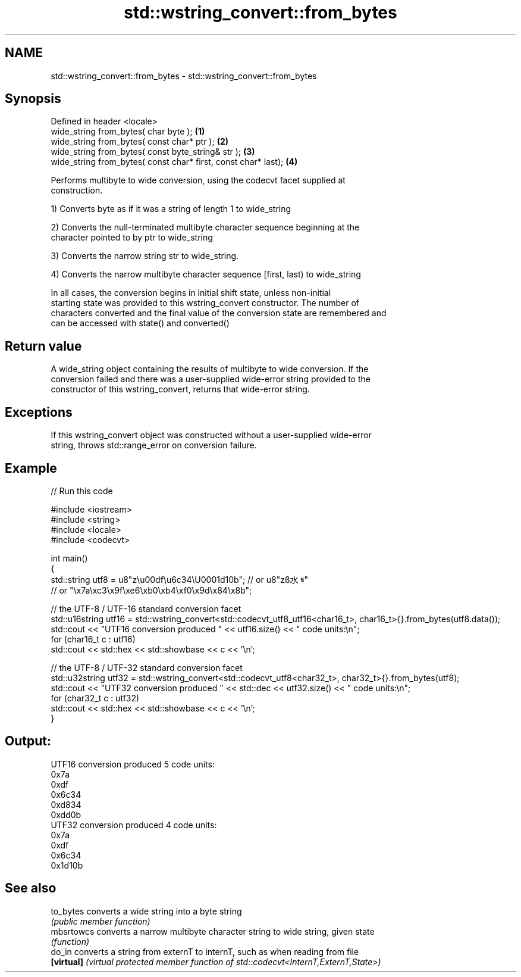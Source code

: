 .TH std::wstring_convert::from_bytes 3 "2021.11.17" "http://cppreference.com" "C++ Standard Libary"
.SH NAME
std::wstring_convert::from_bytes \- std::wstring_convert::from_bytes

.SH Synopsis
   Defined in header <locale>
   wide_string from_bytes( char byte );                          \fB(1)\fP
   wide_string from_bytes( const char* ptr );                    \fB(2)\fP
   wide_string from_bytes( const byte_string& str );             \fB(3)\fP
   wide_string from_bytes( const char* first, const char* last); \fB(4)\fP

   Performs multibyte to wide conversion, using the codecvt facet supplied at
   construction.

   1) Converts byte as if it was a string of length 1 to wide_string

   2) Converts the null-terminated multibyte character sequence beginning at the
   character pointed to by ptr to wide_string

   3) Converts the narrow string str to wide_string.

   4) Converts the narrow multibyte character sequence [first, last) to wide_string

   In all cases, the conversion begins in initial shift state, unless non-initial
   starting state was provided to this wstring_convert constructor. The number of
   characters converted and the final value of the conversion state are remembered and
   can be accessed with state() and converted()

.SH Return value

   A wide_string object containing the results of multibyte to wide conversion. If the
   conversion failed and there was a user-supplied wide-error string provided to the
   constructor of this wstring_convert, returns that wide-error string.

.SH Exceptions

   If this wstring_convert object was constructed without a user-supplied wide-error
   string, throws std::range_error on conversion failure.

.SH Example


// Run this code

 #include <iostream>
 #include <string>
 #include <locale>
 #include <codecvt>

 int main()
 {
     std::string utf8 =  u8"z\\u00df\\u6c34\\U0001d10b"; // or u8"zß水𝄋"
                         // or "\\x7a\\xc3\\x9f\\xe6\\xb0\\xb4\\xf0\\x9d\\x84\\x8b";

     // the UTF-8 / UTF-16 standard conversion facet
     std::u16string utf16 = std::wstring_convert<std::codecvt_utf8_utf16<char16_t>, char16_t>{}.from_bytes(utf8.data());
     std::cout << "UTF16 conversion produced " << utf16.size() << " code units:\\n";
     for (char16_t c : utf16)
         std::cout << std::hex << std::showbase << c << '\\n';

     // the UTF-8 / UTF-32 standard conversion facet
     std::u32string utf32 = std::wstring_convert<std::codecvt_utf8<char32_t>, char32_t>{}.from_bytes(utf8);
     std::cout << "UTF32 conversion produced " << std::dec << utf32.size() << " code units:\\n";
     for (char32_t c : utf32)
         std::cout << std::hex << std::showbase << c << '\\n';
 }

.SH Output:

 UTF16 conversion produced 5 code units:
 0x7a
 0xdf
 0x6c34
 0xd834
 0xdd0b
 UTF32 conversion produced 4 code units:
 0x7a
 0xdf
 0x6c34
 0x1d10b

.SH See also

   to_bytes  converts a wide string into a byte string
             \fI(public member function)\fP
   mbsrtowcs converts a narrow multibyte character string to wide string, given state
             \fI(function)\fP
   do_in     converts a string from externT to internT, such as when reading from file
   \fB[virtual]\fP \fI(virtual protected member function of std::codecvt<InternT,ExternT,State>)\fP

